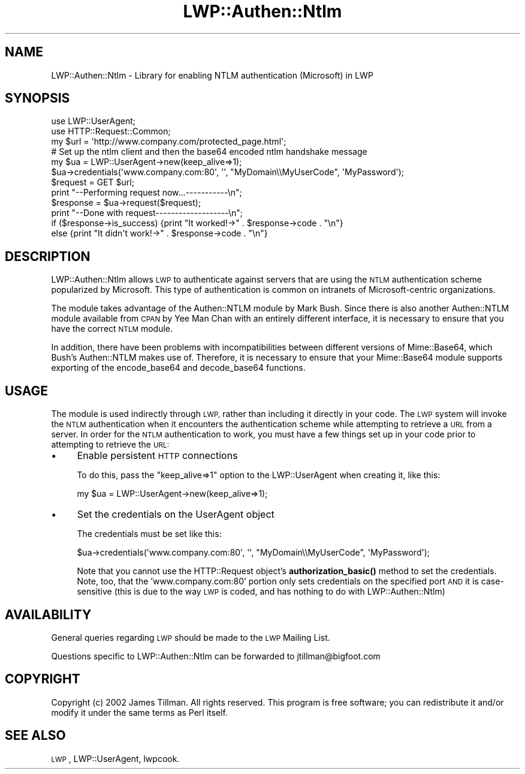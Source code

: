 .\" Automatically generated by Pod::Man 4.11 (Pod::Simple 3.35)
.\"
.\" Standard preamble:
.\" ========================================================================
.de Sp \" Vertical space (when we can't use .PP)
.if t .sp .5v
.if n .sp
..
.de Vb \" Begin verbatim text
.ft CW
.nf
.ne \\$1
..
.de Ve \" End verbatim text
.ft R
.fi
..
.\" Set up some character translations and predefined strings.  \*(-- will
.\" give an unbreakable dash, \*(PI will give pi, \*(L" will give a left
.\" double quote, and \*(R" will give a right double quote.  \*(C+ will
.\" give a nicer C++.  Capital omega is used to do unbreakable dashes and
.\" therefore won't be available.  \*(C` and \*(C' expand to `' in nroff,
.\" nothing in troff, for use with C<>.
.tr \(*W-
.ds C+ C\v'-.1v'\h'-1p'\s-2+\h'-1p'+\s0\v'.1v'\h'-1p'
.ie n \{\
.    ds -- \(*W-
.    ds PI pi
.    if (\n(.H=4u)&(1m=24u) .ds -- \(*W\h'-12u'\(*W\h'-12u'-\" diablo 10 pitch
.    if (\n(.H=4u)&(1m=20u) .ds -- \(*W\h'-12u'\(*W\h'-8u'-\"  diablo 12 pitch
.    ds L" ""
.    ds R" ""
.    ds C` ""
.    ds C' ""
'br\}
.el\{\
.    ds -- \|\(em\|
.    ds PI \(*p
.    ds L" ``
.    ds R" ''
.    ds C`
.    ds C'
'br\}
.\"
.\" Escape single quotes in literal strings from groff's Unicode transform.
.ie \n(.g .ds Aq \(aq
.el       .ds Aq '
.\"
.\" If the F register is >0, we'll generate index entries on stderr for
.\" titles (.TH), headers (.SH), subsections (.SS), items (.Ip), and index
.\" entries marked with X<> in POD.  Of course, you'll have to process the
.\" output yourself in some meaningful fashion.
.\"
.\" Avoid warning from groff about undefined register 'F'.
.de IX
..
.nr rF 0
.if \n(.g .if rF .nr rF 1
.if (\n(rF:(\n(.g==0)) \{\
.    if \nF \{\
.        de IX
.        tm Index:\\$1\t\\n%\t"\\$2"
..
.        if !\nF==2 \{\
.            nr % 0
.            nr F 2
.        \}
.    \}
.\}
.rr rF
.\" ========================================================================
.\"
.IX Title "LWP::Authen::Ntlm 3pm"
.TH LWP::Authen::Ntlm 3pm "2021-01-07" "perl v5.30.0" "User Contributed Perl Documentation"
.\" For nroff, turn off justification.  Always turn off hyphenation; it makes
.\" way too many mistakes in technical documents.
.if n .ad l
.nh
.SH "NAME"
LWP::Authen::Ntlm \- Library for enabling NTLM authentication (Microsoft) in LWP
.SH "SYNOPSIS"
.IX Header "SYNOPSIS"
.Vb 3
\& use LWP::UserAgent;
\& use HTTP::Request::Common;
\& my $url = \*(Aqhttp://www.company.com/protected_page.html\*(Aq;
\&
\& # Set up the ntlm client and then the base64 encoded ntlm handshake message
\& my $ua = LWP::UserAgent\->new(keep_alive=>1);
\& $ua\->credentials(\*(Aqwww.company.com:80\*(Aq, \*(Aq\*(Aq, "MyDomain\e\eMyUserCode", \*(AqMyPassword\*(Aq);
\&
\& $request = GET $url;
\& print "\-\-Performing request now...\-\-\-\-\-\-\-\-\-\-\-\en";
\& $response = $ua\->request($request);
\& print "\-\-Done with request\-\-\-\-\-\-\-\-\-\-\-\-\-\-\-\-\-\-\-\en";
\&
\& if ($response\->is_success) {print "It worked!\->" . $response\->code . "\en"}
\& else {print "It didn\*(Aqt work!\->" . $response\->code . "\en"}
.Ve
.SH "DESCRIPTION"
.IX Header "DESCRIPTION"
LWP::Authen::Ntlm allows \s-1LWP\s0 to authenticate against servers that are using the
\&\s-1NTLM\s0 authentication scheme popularized by Microsoft.  This type of authentication is
common on intranets of Microsoft-centric organizations.
.PP
The module takes advantage of the Authen::NTLM module by Mark Bush.  Since there
is also another Authen::NTLM module available from \s-1CPAN\s0 by Yee Man Chan with an
entirely different interface, it is necessary to ensure that you have the correct
\&\s-1NTLM\s0 module.
.PP
In addition, there have been problems with incompatibilities between different
versions of Mime::Base64, which Bush's Authen::NTLM makes use of.  Therefore, it is
necessary to ensure that your Mime::Base64 module supports exporting of the
encode_base64 and decode_base64 functions.
.SH "USAGE"
.IX Header "USAGE"
The module is used indirectly through \s-1LWP,\s0 rather than including it directly in your
code.  The \s-1LWP\s0 system will invoke the \s-1NTLM\s0 authentication when it encounters the
authentication scheme while attempting to retrieve a \s-1URL\s0 from a server.  In order
for the \s-1NTLM\s0 authentication to work, you must have a few things set up in your
code prior to attempting to retrieve the \s-1URL:\s0
.IP "\(bu" 4
Enable persistent \s-1HTTP\s0 connections
.Sp
To do this, pass the \*(L"keep_alive=>1\*(R" option to the LWP::UserAgent when creating it, like this:
.Sp
.Vb 1
\&    my $ua = LWP::UserAgent\->new(keep_alive=>1);
.Ve
.IP "\(bu" 4
Set the credentials on the UserAgent object
.Sp
The credentials must be set like this:
.Sp
.Vb 1
\&   $ua\->credentials(\*(Aqwww.company.com:80\*(Aq, \*(Aq\*(Aq, "MyDomain\e\eMyUserCode", \*(AqMyPassword\*(Aq);
.Ve
.Sp
Note that you cannot use the HTTP::Request object's \fBauthorization_basic()\fR method to set
the credentials.  Note, too, that the 'www.company.com:80' portion only sets credentials
on the specified port \s-1AND\s0 it is case-sensitive (this is due to the way \s-1LWP\s0 is coded, and
has nothing to do with LWP::Authen::Ntlm)
.SH "AVAILABILITY"
.IX Header "AVAILABILITY"
General queries regarding \s-1LWP\s0 should be made to the \s-1LWP\s0 Mailing List.
.PP
Questions specific to LWP::Authen::Ntlm can be forwarded to jtillman@bigfoot.com
.SH "COPYRIGHT"
.IX Header "COPYRIGHT"
Copyright (c) 2002 James Tillman. All rights reserved. This
program is free software; you can redistribute it and/or modify it
under the same terms as Perl itself.
.SH "SEE ALSO"
.IX Header "SEE ALSO"
\&\s-1LWP\s0, LWP::UserAgent, lwpcook.
